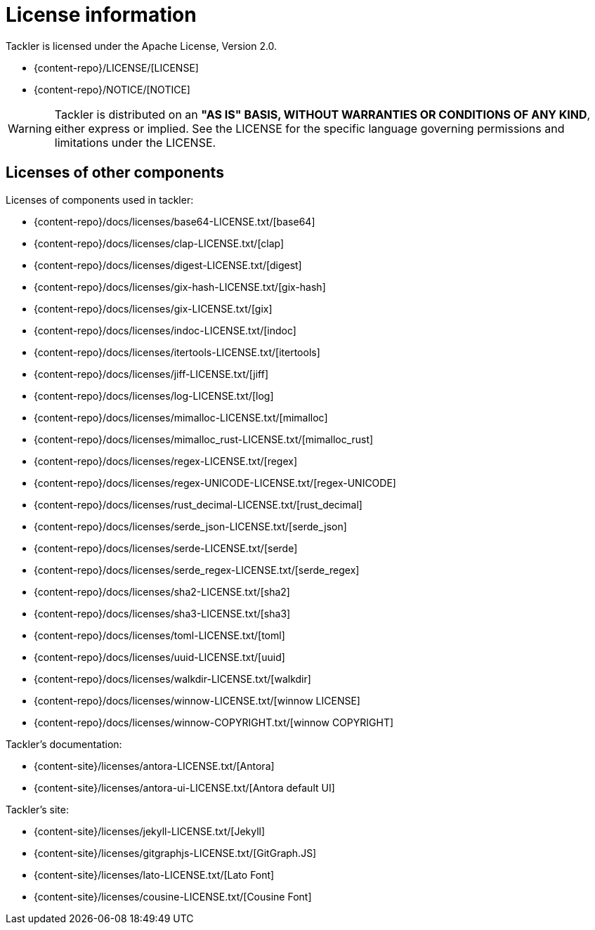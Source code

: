 = License information

Tackler is licensed under the Apache License, Version 2.0.

* {content-repo}/LICENSE/[LICENSE]
* {content-repo}/NOTICE/[NOTICE]

[WARNING]
Tackler is distributed on an *"AS IS" BASIS, WITHOUT WARRANTIES OR CONDITIONS OF ANY KIND*,
either express or implied. See the LICENSE for the specific language
governing permissions and limitations under the LICENSE.


== Licenses of other components

Licenses of components used in tackler:

* {content-repo}/docs/licenses/base64-LICENSE.txt/[base64]
* {content-repo}/docs/licenses/clap-LICENSE.txt/[clap]
* {content-repo}/docs/licenses/digest-LICENSE.txt/[digest]
* {content-repo}/docs/licenses/gix-hash-LICENSE.txt/[gix-hash]
* {content-repo}/docs/licenses/gix-LICENSE.txt/[gix]
* {content-repo}/docs/licenses/indoc-LICENSE.txt/[indoc]
* {content-repo}/docs/licenses/itertools-LICENSE.txt/[itertools]
* {content-repo}/docs/licenses/jiff-LICENSE.txt/[jiff]
* {content-repo}/docs/licenses/log-LICENSE.txt/[log]
* {content-repo}/docs/licenses/mimalloc-LICENSE.txt/[mimalloc]
* {content-repo}/docs/licenses/mimalloc_rust-LICENSE.txt/[mimalloc_rust]
* {content-repo}/docs/licenses/regex-LICENSE.txt/[regex]
* {content-repo}/docs/licenses/regex-UNICODE-LICENSE.txt/[regex-UNICODE]
* {content-repo}/docs/licenses/rust_decimal-LICENSE.txt/[rust_decimal]
* {content-repo}/docs/licenses/serde_json-LICENSE.txt/[serde_json]
* {content-repo}/docs/licenses/serde-LICENSE.txt/[serde]
* {content-repo}/docs/licenses/serde_regex-LICENSE.txt/[serde_regex]
* {content-repo}/docs/licenses/sha2-LICENSE.txt/[sha2]
* {content-repo}/docs/licenses/sha3-LICENSE.txt/[sha3]
* {content-repo}/docs/licenses/toml-LICENSE.txt/[toml]
* {content-repo}/docs/licenses/uuid-LICENSE.txt/[uuid]
* {content-repo}/docs/licenses/walkdir-LICENSE.txt/[walkdir]
* {content-repo}/docs/licenses/winnow-LICENSE.txt/[winnow LICENSE]
* {content-repo}/docs/licenses/winnow-COPYRIGHT.txt/[winnow COPYRIGHT]

Tackler's documentation:

* {content-site}/licenses/antora-LICENSE.txt/[Antora]
* {content-site}/licenses/antora-ui-LICENSE.txt/[Antora default UI]

Tackler's site:

* {content-site}/licenses/jekyll-LICENSE.txt/[Jekyll]
* {content-site}/licenses/gitgraphjs-LICENSE.txt/[GitGraph.JS]
* {content-site}/licenses/lato-LICENSE.txt/[Lato Font]
* {content-site}/licenses/cousine-LICENSE.txt/[Cousine Font]

